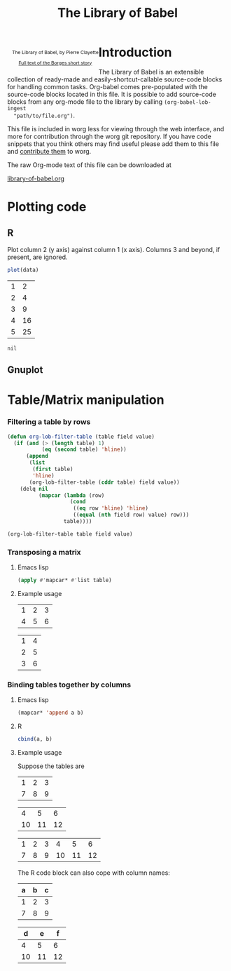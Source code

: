 #+title:    The Library of Babel
#+SEQ_TODO: TODO PROPOSED | DONE DEFERRED REJECTED
#+OPTIONS:  H:3 num:nil toc:2 \n:nil @:t ::t |:t ^:t -:t f:t *:t TeX:t LaTeX:nil skip:nil d:(HIDE) tags:not-in-toc
#+STARTUP:  odd hideblocks
#+STYLE:    <style type="text/css">#outline-container-1 { clear:both; }</style>
#+LINK_UP:  index.php
#+LINK_HOME: http://orgmode.org/worg/

#+begin_html
  <div id="logo" style="float: left; text-align: center; max-width: 340px; font-size: 8pt; margin-left: 1em;">
    <p>
      <img src="../../images/babel/library-of-babel.png" alt="Library of Babel"/>
      <div id="attr">
        The Library of Babel, by Pierre Clayette
        <p>
        <a href="http://downlode.org/Etext/library_of_babel.html">Full text of the Borges short story</a>
        </p>
      </div>
    </p>  
  </div>
#+end_html

* Introduction
  The Library of Babel is an extensible collection of ready-made and
  easily-shortcut-callable source-code blocks for handling common
  tasks.  Org-babel comes pre-populated with the source-code blocks
  located in this file. It is possible to add source-code blocks from
  any org-mode file to the library by calling =(org-babel-lob-ingest
  "path/to/file.org")=.
  
  This file is included in worg less for viewing through the web
  interface, and more for contribution through the worg git
  repository.  If you have code snippets that you think others may
  find useful please add them to this file and [[file:~/src/worg/worg-git.org::contribute-to-worg][contribute them]] to
  worg.
  
  The raw Org-mode text of this file can be downloaded at
#+html: <a href="http://eschulte.github.com/org-babel/library-of-babel.org">library-of-babel.org</a>

* Plotting code

** R
  Plot column 2 (y axis) against column 1 (x axis). Columns 3 and beyond, if present, are ignored.

#+srcname: R-plot(data=R-plot-example-data)
#+begin_src R :session *R*
plot(data)
#+end_src

#+tblname: R-plot-example-data
| 1 |  2 |
| 2 |  4 |
| 3 |  9 |
| 4 | 16 |
| 5 | 25 |

#+lob: R-plot(data=R-plot-example-data)

#+resname: R-plot(data=R-plot-example-data)
: nil

** Gnuplot

* Table/Matrix manipulation
*** Filtering a table by rows
#+function: filter-table(table, field, value)
#+begin_src emacs-lisp
  (defun org-lob-filter-table (table field value)
    (if (and (> (length table) 1)
             (eq (second table) 'hline))
        (append
         (list
          (first table)
          'hline)
         (org-lob-filter-table (cddr table) field value))
      (delq nil
            (mapcar (lambda (row)
                      (cond
                       ((eq row 'hline) 'hline)
                       ((equal (nth field row) value) row)))
                    table))))
  
  (org-lob-filter-table table field value)
#+end_src

*** Transposing a matrix
***** Emacs lisp
#+srcname: transpose-elisp(table)
#+begin_src emacs-lisp
  (apply #'mapcar* #'list table)
#+end_src

***** Example usage

#+tblname: transpose-example
| 1 | 2 | 3 |
| 4 | 5 | 6 |

#+lob: transpose-elisp(table=transpose-example)

#+resname: transpose-elisp(table=transpose-example)
| 1 | 4 |
| 2 | 5 |
| 3 | 6 |

*** Binding tables together by columns
***** Emacs lisp
#+srcname: column-bind-elisp(a=tab1, b=tab2)
#+begin_src emacs-lisp 
(mapcar* 'append a b)
#+end_src

***** R
#+srcname: column-bind-R(a=tab3, b=tab4)
#+begin_src R :colnames yes
cbind(a, b)
#+end_src

***** Example usage

Suppose the tables are

#+tblname: tab1
| 1 | 2 | 3 |
| 7 | 8 | 9 |

#+tblname: tab2
|  4 |  5 |  6 |
| 10 | 11 | 12 |

#+lob: column-bind-elisp(tab1, tab2)

#+resname: column-bind-elisp(tab1, tab2)
| 1 | 2 | 3 |  4 |  5 |  6 |
| 7 | 8 | 9 | 10 | 11 | 12 |

 The R code block can also cope with column names:

#+tblname: tab3
| a | b | c |
|---+---+---|
| 1 | 2 | 3 |
| 7 | 8 | 9 |

#+tblname: tab4
|  d |  e |  f |
|----+----+----|
|  4 |  5 |  6 |
| 10 | 11 | 12 |
